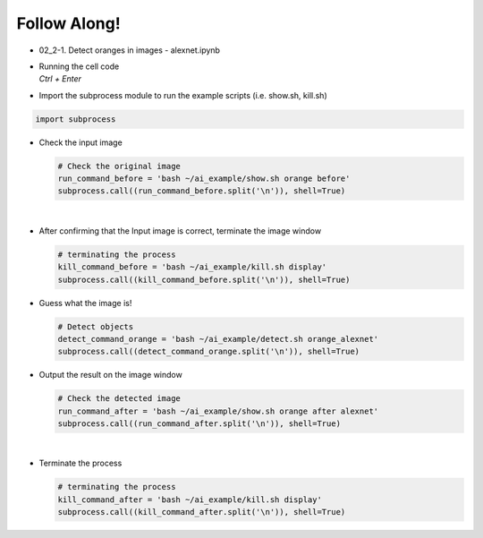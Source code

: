 Follow Along!
==============

.. raw:: html

    <div style="background: #C3F8FF" class="admonition note custom">
        <p style="background: light-blue" class="admonition-title">
            Follow along: AlexNet Example
        </p>
        <div class="line-block">
            <div class="line">The program launching process along with parameter settings are all simplified and set up on the Jupyter Notebook Environment.</div>
        </div>
        <ul>
            <li>Open the alexnet.ipynb jupyter notebook</li>
            <li>Import the necessary libraries</li>
            <li>With the input picture, execute the image recognition</li>
            <li>Terminate the task upon its completion</li>
        </ul>
        <div class="line">(The Jetson Board used for these examples are => Jetson Nano)</div>
    </div>

.. raw:: html

    <hr>


-   02_2-1. Detect oranges in images - alexnet.ipynb
-   | Running the cell code
    | `Ctrl + Enter`

.. thumbnail:: /_images/ai_training/alexnet1.png


-   Import the subprocess module to run the example scripts (i.e. show.sh, kill.sh)

.. code-block:: python

    import subprocess



-   Check the input image

    .. code-block:: python

        # Check the original image
        run_command_before = 'bash ~/ai_example/show.sh orange before'
        subprocess.call((run_command_before.split('\n')), shell=True)


    .. thumbnail:: /_images/ai_training/googlenet2.png

|

-   After confirming that the Input image is correct, terminate the image window

    .. code-block:: python

        # terminating the process
        kill_command_before = 'bash ~/ai_example/kill.sh display'
        subprocess.call((kill_command_before.split('\n')), shell=True)


-   Guess what the image is!

    .. code-block:: python

        # Detect objects
        detect_command_orange = 'bash ~/ai_example/detect.sh orange_alexnet'
        subprocess.call((detect_command_orange.split('\n')), shell=True)

-   Output the result on the image window

    .. code-block:: python

        # Check the detected image
        run_command_after = 'bash ~/ai_example/show.sh orange after alexnet'
        subprocess.call((run_command_after.split('\n')), shell=True)



    .. thumbnail:: /_images/ai_training/alexnet2.png

|

-   Terminate the process


    .. code-block:: python

        # terminating the process
        kill_command_after = 'bash ~/ai_example/kill.sh display'
        subprocess.call((kill_command_after.split('\n')), shell=True)


